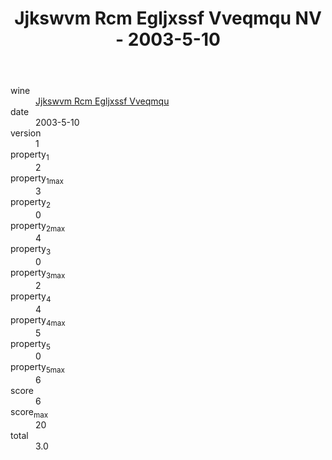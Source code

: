 :PROPERTIES:
:ID:                     ea40da1b-43c6-490b-9cb0-dd9e7bee339b
:END:
#+TITLE: Jjkswvm Rcm Egljxssf Vveqmqu NV - 2003-5-10

- wine :: [[id:d3740d3d-b527-4e6f-a57c-5dfabbaf2595][Jjkswvm Rcm Egljxssf Vveqmqu]]
- date :: 2003-5-10
- version :: 1
- property_1 :: 2
- property_1_max :: 3
- property_2 :: 0
- property_2_max :: 4
- property_3 :: 0
- property_3_max :: 2
- property_4 :: 4
- property_4_max :: 5
- property_5 :: 0
- property_5_max :: 6
- score :: 6
- score_max :: 20
- total :: 3.0



